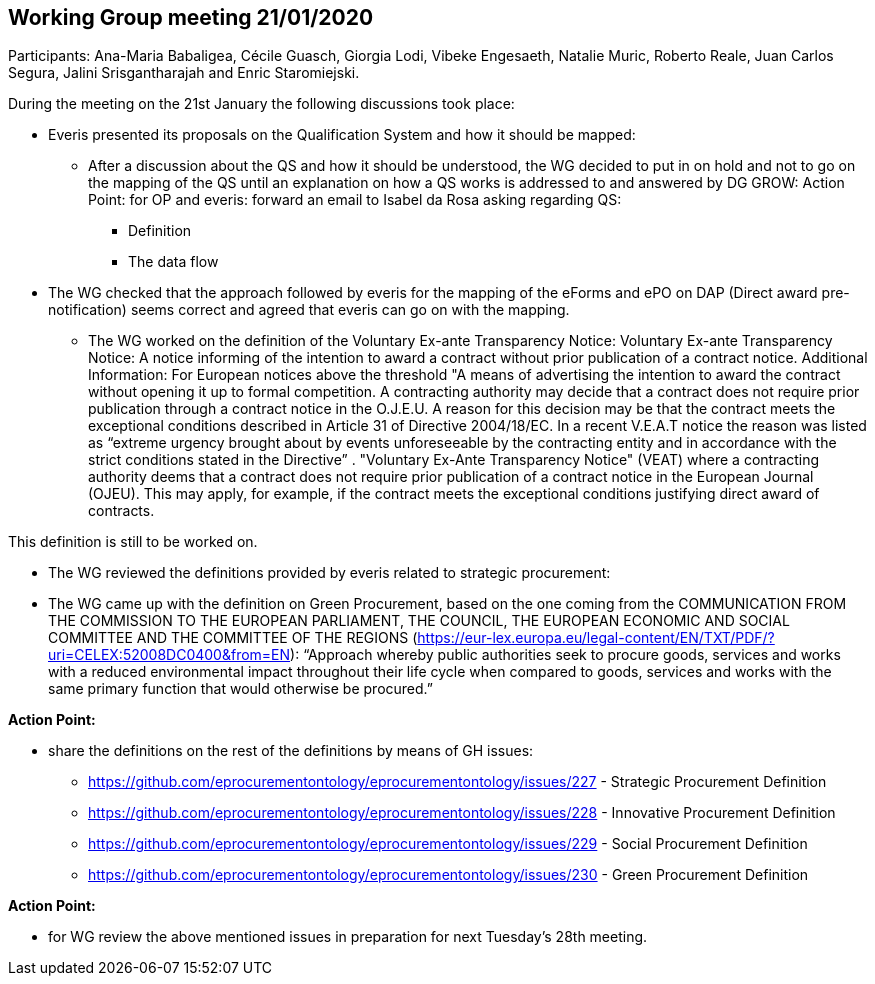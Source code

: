 == Working Group meeting 21/01/2020

Participants: Ana-Maria Babaligea, Cécile Guasch, Giorgia Lodi, Vibeke Engesaeth, Natalie Muric, Roberto Reale, Juan Carlos Segura, Jalini Srisgantharajah and Enric Staromiejski.

During the meeting on the 21st January the following discussions took place:

* Everis presented its proposals on the Qualification System and how it should be mapped:
  ** After a discussion about the QS and how it should be understood, the WG decided to put in on hold and not to go on the mapping of the QS until an explanation on how a QS works is addressed to and answered by DG GROW:
    Action Point: for OP and everis: forward an email to Isabel da Rosa asking regarding QS:
    *** Definition
    *** The data flow
* The WG checked that the approach followed by everis for the mapping of the eForms and ePO on DAP (Direct award pre-notification) seems correct and agreed that everis can go on with the mapping.
  ** The WG worked on the definition of the Voluntary Ex-ante Transparency Notice:
     Voluntary Ex-ante Transparency Notice: A notice informing of the intention to award  a contract without prior publication of a contract notice.
     Additional Information:
     For European notices above the threshold
     "A means of advertising the intention to award the contract without opening it up to formal competition. A contracting authority may decide that a contract does not require prior publication through a contract notice in the O.J.E.U. A reason for this decision may be that the contract meets the exceptional conditions described in Article 31 of Directive 2004/18/EC. In a recent V.E.A.T notice the reason was listed as “extreme urgency brought about by events unforeseeable by the contracting entity and in accordance with the strict conditions stated in the Directive” .
     "Voluntary Ex-Ante Transparency Notice" (VEAT) where a contracting authority deems that a contract does not require prior publication of a contract notice in the European Journal (OJEU). This may apply, for example, if the contract meets the exceptional conditions justifying direct award of contracts.

This definition is still to be worked on.

* The WG reviewed the definitions provided by everis related to strategic procurement:

* The WG came up with the definition on Green Procurement, based on the one coming from the COMMUNICATION FROM THE COMMISSION TO THE EUROPEAN PARLIAMENT, THE COUNCIL, THE EUROPEAN ECONOMIC AND SOCIAL COMMITTEE AND THE COMMITTEE OF THE REGIONS (https://eur-lex.europa.eu/legal-content/EN/TXT/PDF/?uri=CELEX:52008DC0400&from=EN): “Approach whereby public authorities seek to procure goods, services and works with a reduced environmental impact throughout their life cycle when compared to goods, services and works with the same primary function that would otherwise be procured.”

*Action Point:*

* share the definitions on the rest of the definitions by means of GH issues:

    ** https://github.com/eprocurementontology/eprocurementontology/issues/227 - Strategic Procurement Definition
    ** https://github.com/eprocurementontology/eprocurementontology/issues/228 - Innovative Procurement Definition
    ** https://github.com/eprocurementontology/eprocurementontology/issues/229 - Social Procurement Definition
    ** https://github.com/eprocurementontology/eprocurementontology/issues/230 - Green Procurement Definition

**Action Point: **

* for WG review the above mentioned issues in preparation for next Tuesday’s 28th meeting.